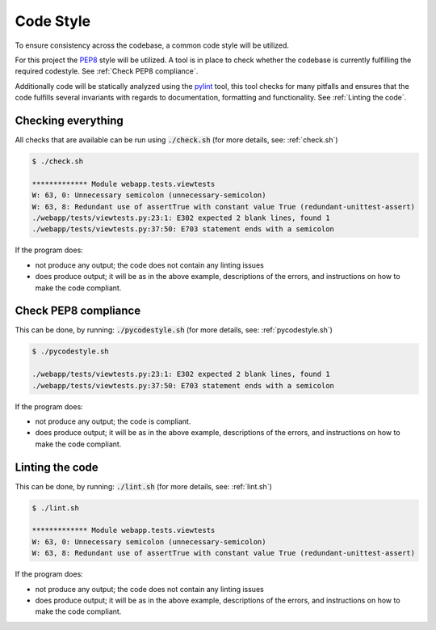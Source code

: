 ==========
Code Style
==========
To ensure consistency across the codebase, a common code style will be utilized.

For this project the PEP8_ style will be utilized. A tool is in place to check
whether the codebase is currently fulfilling the required codestyle. See
:ref:`Check PEP8 compliance`.

Additionally code will be statically analyzed using the pylint_ tool, this tool
checks for many pitfalls and ensures that the code fulfills several invariants
with regards to documentation, formatting and functionality. See :ref:`Linting
the code`.

.. _PEP8: https://www.python.org/dev/peps/pep-0008/
.. _pylint: https://www.pylint.org/

Checking everything
-------------------
All checks that are available can be run using :code:`./check.sh` (for more
details, see: :ref:`check.sh`)

.. code:: console

    $ ./check.sh

    ************* Module webapp.tests.viewtests
    W: 63, 0: Unnecessary semicolon (unnecessary-semicolon)
    W: 63, 8: Redundant use of assertTrue with constant value True (redundant-unittest-assert)
    ./webapp/tests/viewtests.py:23:1: E302 expected 2 blank lines, found 1
    ./webapp/tests/viewtests.py:37:50: E703 statement ends with a semicolon

If the program does:

* not produce any output; the code does not contain any linting issues
* does produce output; it will be as in the above example, descriptions of the
  errors, and instructions on how to make the code compliant.

Check PEP8 compliance
---------------------
This can be done, by running: :code:`./pycodestyle.sh` (for more details, see:
:ref:`pycodestyle.sh`)

.. code:: console

    $ ./pycodestyle.sh

    ./webapp/tests/viewtests.py:23:1: E302 expected 2 blank lines, found 1
    ./webapp/tests/viewtests.py:37:50: E703 statement ends with a semicolon

If the program does:

* not produce any output; the code is compliant.
* does produce output; it will be as in the above example, descriptions of the
  errors, and instructions on how to make the code compliant.

Linting the code
----------------
This can be done, by running: :code:`./lint.sh` (for more details, see:
:ref:`lint.sh`)

.. code:: console

    $ ./lint.sh

    ************* Module webapp.tests.viewtests
    W: 63, 0: Unnecessary semicolon (unnecessary-semicolon)
    W: 63, 8: Redundant use of assertTrue with constant value True (redundant-unittest-assert)

If the program does:

* not produce any output; the code does not contain any linting issues
* does produce output; it will be as in the above example, descriptions of the
  errors, and instructions on how to make the code compliant.
